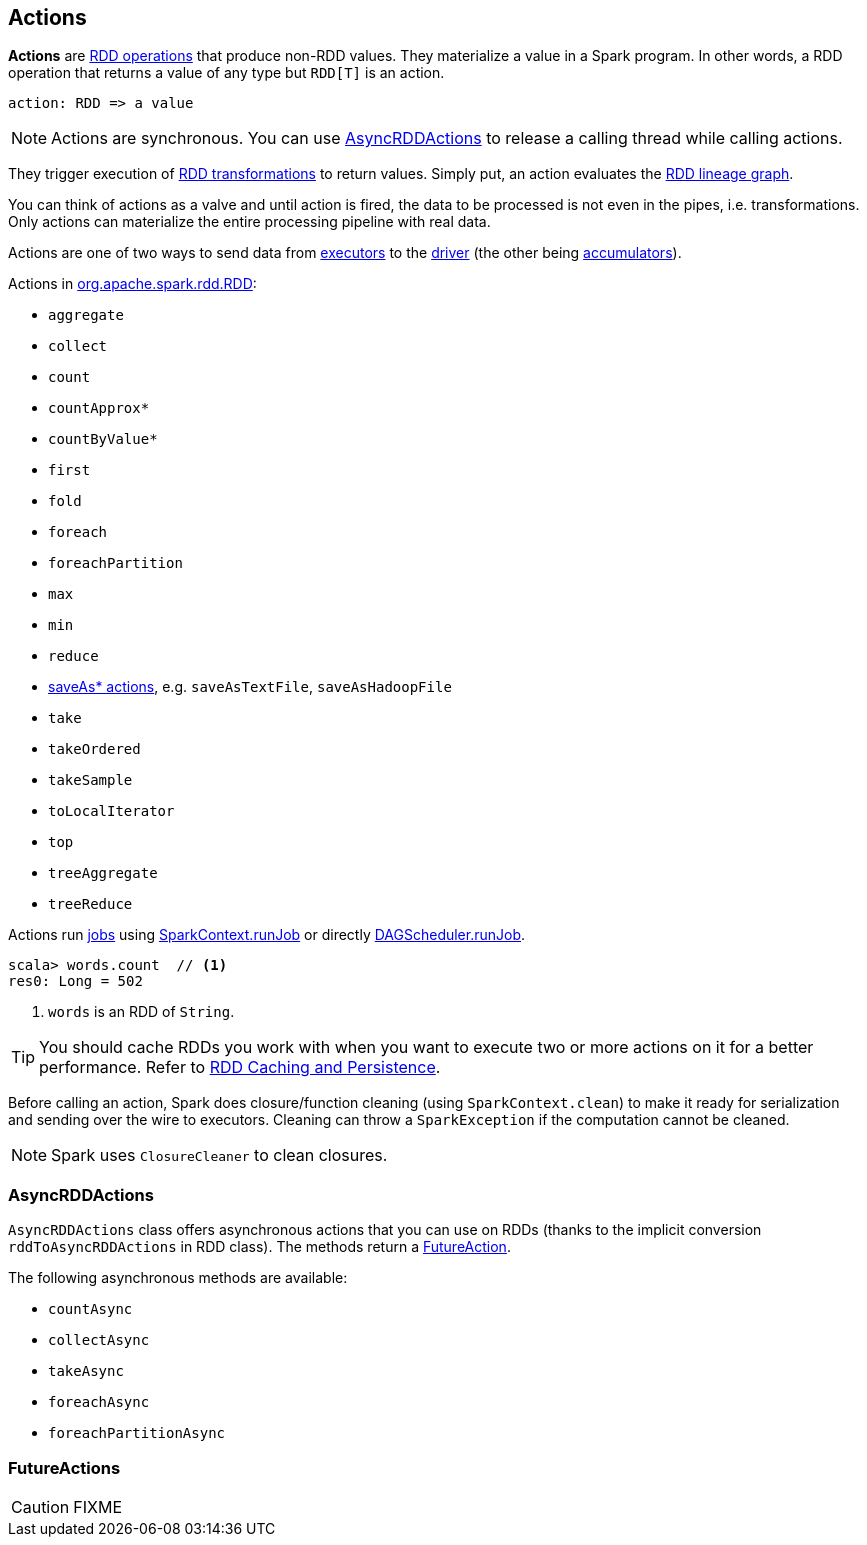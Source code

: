 == Actions

*Actions* are link:spark-rdd-operations.adoc[RDD operations] that produce non-RDD values. They materialize a value in a Spark program. In other words, a RDD operation that returns a value of any type but `RDD[T]` is an action.

```
action: RDD => a value
```

NOTE: Actions are synchronous. You can use <<AsyncRDDActions, AsyncRDDActions>> to release a calling thread while calling actions.

They trigger execution of <<transformations, RDD transformations>> to return values. Simply put, an action evaluates the link:spark-rdd-lineage.adoc[RDD lineage graph].

You can think of actions as a valve and until action is fired, the data to be processed is not even in the pipes, i.e. transformations. Only actions can materialize the entire processing pipeline with real data.

Actions are one of two ways to send data from link:spark-Executor.adoc[executors] to the link:spark-driver.adoc[driver] (the other being link:spark-accumulators.adoc[accumulators]).

Actions in http://spark.apache.org/docs/latest/api/scala/index.html#org.apache.spark.rdd.RDD[org.apache.spark.rdd.RDD]:

* `aggregate`
* `collect`
* `count`
* `countApprox*`
* `countByValue*`
* `first`
* `fold`
* `foreach`
* `foreachPartition`
* `max`
* `min`
* `reduce`
* link:spark-io.adoc#saving-rdds-to-files[saveAs* actions], e.g. `saveAsTextFile`, `saveAsHadoopFile`
* `take`
* `takeOrdered`
* `takeSample`
* `toLocalIterator`
* `top`
* `treeAggregate`
* `treeReduce`

Actions run link:spark-scheduler-ActiveJob.adoc[jobs] using link:spark-SparkContext.adoc#runJob[SparkContext.runJob] or directly xref:ROOT:DAGScheduler.adoc#runJob[DAGScheduler.runJob].

[source,scala]
----
scala> words.count  // <1>
res0: Long = 502
----
<1> `words` is an RDD of `String`.

TIP: You should cache RDDs you work with when you want to execute two or more actions on it for a better performance. Refer to link:spark-rdd-caching.adoc[RDD Caching and Persistence].

Before calling an action, Spark does closure/function cleaning (using `SparkContext.clean`) to make it ready for serialization and sending over the wire to executors. Cleaning can throw a `SparkException` if the computation cannot be cleaned.

NOTE: Spark uses `ClosureCleaner` to clean closures.

=== [[AsyncRDDActions]] AsyncRDDActions

`AsyncRDDActions` class offers asynchronous actions that you can use on RDDs (thanks to the implicit conversion `rddToAsyncRDDActions` in RDD class). The methods return a <<FutureAction, FutureAction>>.

The following asynchronous methods are available:

* `countAsync`
* `collectAsync`
* `takeAsync`
* `foreachAsync`
* `foreachPartitionAsync`

=== [[FutureAction]] FutureActions

CAUTION: FIXME
